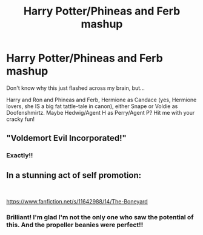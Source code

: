 #+TITLE: Harry Potter/Phineas and Ferb mashup

* Harry Potter/Phineas and Ferb mashup
:PROPERTIES:
:Author: JennaSayquah
:Score: 12
:DateUnix: 1586389106.0
:DateShort: 2020-Apr-09
:FlairText: Prompt
:END:
Don't know why this just flashed across my brain, but...

Harry and Ron and Phineas and Ferb, Hermione as Candace (yes, Hermione lovers, she IS a big fat tattle-tale in canon), either Snape or Voldie as Doofenshmirtz. Maybe Hedwig/Agent H as Perry/Agent P? Hit me with your cracky fun!


** "Voldemort Evil Incorporated!"
:PROPERTIES:
:Author: CinnamonGhoulRL
:Score: 10
:DateUnix: 1586395946.0
:DateShort: 2020-Apr-09
:END:

*** Exactly!!
:PROPERTIES:
:Author: JennaSayquah
:Score: 1
:DateUnix: 1586533512.0
:DateShort: 2020-Apr-10
:END:


** In a stunning act of self promotion:

​

[[https://www.fanfiction.net/s/11642988/14/The-Boneyard]]
:PROPERTIES:
:Author: Clell65619
:Score: 7
:DateUnix: 1586396237.0
:DateShort: 2020-Apr-09
:END:

*** Brilliant! I'm glad I'm not the only one who saw the potential of this. And the propeller beanies were perfect!!
:PROPERTIES:
:Author: JennaSayquah
:Score: 1
:DateUnix: 1586533561.0
:DateShort: 2020-Apr-10
:END:
